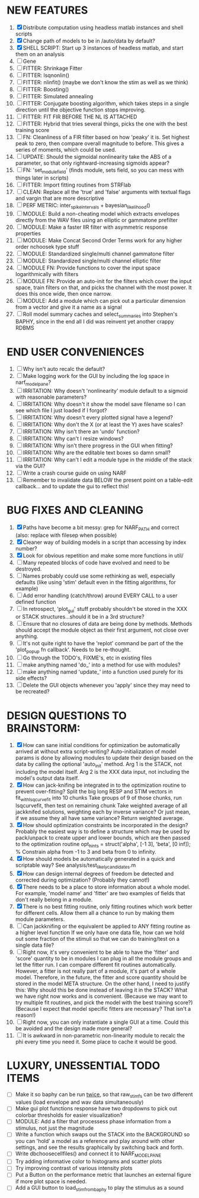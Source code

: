 * NEW FEATURES
  1. [X] Distribute computation using headless matlab instances and shell scripts
  2. [X] Change path of models to be in /auto/data by default?
  3. [X] SHELL SCRIPT: Start up 3 instances of headless matlab, and start them on an analysis
  4. [ ] Gene
  5. [ ] FITTER: Shrinkage Fitter
  6. [ ] FITTER: lsqnonlin()
  7. [ ] FITTER: nlinfit() (maybe we don't know the stim as well as we think)
  8. [ ] FITTER: Boosting() 
  9. [ ] FITTER: Simulated annealing
  10. [ ] FITTER: Conjugate boosting algorithm, which takes steps in a single direction until the objective function stops improving.
  11. [ ] FITTER: FIT FIR BEFORE THE NL IS ATTACHED
  12. [ ] FITTER: Hybrid that tries several things, picks the one with the best training score
  13. [ ] FN: Cleanliness of a FIR filter based on how 'peaky' it is. Set highest peak to zero, then compare overall magnitude to before. This gives a series of moments, which could be used.
  14. [ ] UPDATE: Should the sigmoidal nonlinearity take the ABS of a parameter, so that only rightward-increasing sigmoids appear?
  15. [ ] FN: 'set_module_field' (finds module, sets field, so you can mess with things later in scripts)
  16. [ ] FITTER: Import fitting routines from STRFlab
  17. [ ] CLEAN: Replace all the 'true' and 'false' arguments with textual flags and vargin that are more descriptive
  18. [ ] PERF METRIC: inter_spike_intervals + bayesian_likelihood()
  19. [ ] MODULE: Build a non-cheating model which extracts envelopes directly from the WAV files using an elliptic or gammatone prefilter
  20. [ ] MODULE: Make a faster IIR filter with asymmetric response properties 
  21. [ ] MODULE: Make Concat Second Order Terms work for any higher order nchoosek type stuff
  22. [ ] MODULE: Standardized single/multi channel gammatone filter
  23. [ ] MODULE: Standardized single/multi channel elliptic filter 
  24. [ ] MODULE FN: Provide functions to cover the input space logarithmically with filters
  25. [ ] MODULE FN: Provide an auto-init for the filters which cover the input space, train filters on that, and picks the channel with the most power. It does this once wide, then once narrow.
  26. [ ] MODULE: Add a module which can pick out a particular dimension from a vector and give it a name as a signal
  27. [ ] Roll model summary caches and select_summaries into Stephen's BAPHY, since in the end all I did was reinvent yet another crappy RDBMS

* END USER CONVENIENCES
  1. [ ] Why isn't auto recalc the default?
  2. [ ] Make logging work for the GUI by including the log space in narf_modelpane?
  3. [ ] IRRITATION: Why doesn't 'nonlinearity' module default to a sigmoid with reasonable parameters?
  4. [ ] IRRITATION: Why doesn't it show the model save filename so I can see which file I just loaded if I forgot?
  5. [ ] IRRITATION: Why doesn't every plotted signal have a legend?
  6. [ ] IRRITATION: Why don't the X (or at least the Y) axes have scales?
  7. [ ] IRRITATION: Why isn't there an 'undo' function?
  8. [ ] IRRITATION: Why can't I resize windows?
  9. [ ] IRRITATION: Why isn't there progress in the GUI when fitting?
  10. [ ] IRRITATION: Why are the editable text boxes so damn small?
  11. [ ] IRRITATION: Why can't I edit a module type in the middle of the stack via the GUI?
  12. [ ] Write a crash course guide on using NARF
  13. [ ] Remember to invalidate data BELOW the present point on a table-edit callback... and to update the gui to reflect this!

* BUG FIXES AND CLEANING
  1) [X] Paths have become a bit messy: grep for NARF_PATH and correct (also: replace with filesep when possible)
  2) [X] Cleaner way of building models in a script than accessing by index number?
  3) [X] Look for obvious repetition and make some more functions in util/
  4) [ ] Many repeated blocks of code have evolved and need to be destroyed.
  5) [ ] Names probably could use some rethinking as well, especially defaults (like using 'stim' default even in the fitting algorithms, for example)
  6) [ ] Add error handling (catch/throw) around EVERY CALL to a user defined function
  7) [ ] In retrospect, 'plot_gui' stuff probably shouldn't be stored in the XXX or STACK structures...should it be in a 3rd structure?
  8) [ ] Ensure that no closures of data are being done by methods. Methods should accept the module object as their first argument, not close over anything.
  9) [ ] It's not quite right to have the 'replot' command be part of the the 'plot_popup fn callback'. Needs to be re-thought.
  10) [ ] Go through the TODO's, FIXME's, etc in existing files
  11) [ ] make anything named 'do_' into a method for use with modules?
  12) [ ] make anything named 'update_' into a function used purely for its side effects?
  13) [ ] Delete the GUI objects whenever you 'apply' since they may need to be recreated?

* DESIGN QUESTIONS TO BRAINSTORM:
  1. [X] How can sane initial conditions for optimization be automatically arrived at without extra script-writing?
	 Auto-initialization of model params is done by allowing modules to update their design based on the data by calling the optional 'auto_init' method.
	 Arg 1 is the STACK, not including the model itself. 
	 Arg 2 is the XXX data input, not including the model's output data itself. 
  2. [X] How can jack-knifing be integrated in to the optimization routine to prevent over-fitting?
	 Split the big long RESP and STIM vectors in fit_with_lsqcurvefit into 10 chunks
	 Take groups of 9 of those chunks, run lsqcurvefit, then test on remaining chunk
	 Take weighted average of all jackknifed solutions, weighting each by inverse variance? Or just mean, if we assume they all have same variance?
	 Return weighted average.
  3. [X] How should optimization constraints be incorporated in the design?
	 Probably the easiest way is to define a structure which may be used by pack/unpack to create upper and lower bounds, which are then passed to the optimization routine
	 opt_hints = struct('alpha', [-1 3], 'beta', [0 inf]); % Constrain alpha from -1 to 3 and beta from 0 to infinity. 
  4. [X] How should models be automatically generated in a quick and scriptable way?
	 See analysis/test_likely_candidates.m
  5. [X] How can design internal degrees of freedom be detected and corrected during optimization?
	 (Probably they cannot!)
  6. [X] There needs to be a place to store information about a whole model. 
	 For example, 'model name' and 'fitter' are two examples of fields that don't really belong in a module.
  7. [X] There is no best fitting routine, only fitting routines which work better for different cells. Allow them all a chance to run by making them module parameters.
  8. [ ] Can jackknifing or the equivalent be applied to ANY fitting routine as a higher level function
	 If we only have one data file, how can we hold out some fraction of the stimuli so that we can do training/test on a single data file?
  9. [ ] Right now, it's very convenient to be able to have the 'fitter' and 'score' quantity to be in modules
	 I can plug in all the module groups and let the fitter run. I can compare different fit routines automatically.
	 However, a fitter is not really part of a module, it's part of a whole model.
	 Therefore, in the future, the fitter and score quantity should be stored in the model META structure.
	 On the other hand, I need to justify this: Why should this be done instead of leaving it in the STACK? What we have right now works and is convenient.
	 (Because we may want to try multiple fit routines, and pick the model with the best training score?)
	 (Because I expect that model specific fitters are necessary? That isn't a reason!)
  10. [ ] Right now, you can only instantiate a single GUI at a time. Could this be avoided and the design made more general?	  
  11. [ ] It is awkward in non-parametric non-linearity module to recalc the phi every time you need it. Some place to cache it would be good. 
* LUXURY, UNESSENTIAL TODO ITEMS 
  - [ ] Make it so baphy can be run _twice_, so that raw_stim_fs can be two different values (load envelope and wav data simultaneously)
  - [ ] Make gui plot functions response have two dropdowns to pick out colorbar thresholds for easier visualization?
  - [ ] MODULE: Add a filter that processess phase information from a stimulus, not just the magnitude
  - [ ] Write a function which swaps out the STACK into the BACKGROUND so you can 'hold' a model as a reference and play around with other settings, and see the results graphically by switching back and forth.
  - [ ] Write dbchoosecellfiles() and connect it to NARF_MODELPANE
  - [ ] Try adding informative color to histograms and scatter plots
  - [ ] Try improving contrast of various intensity plots
  - [ ] Put a Button on the performance metric that launches an external figure if more plot space is needed.
  - [ ] Add a GUI button to load_stim_from_baphy to play the stimulus as a sound
